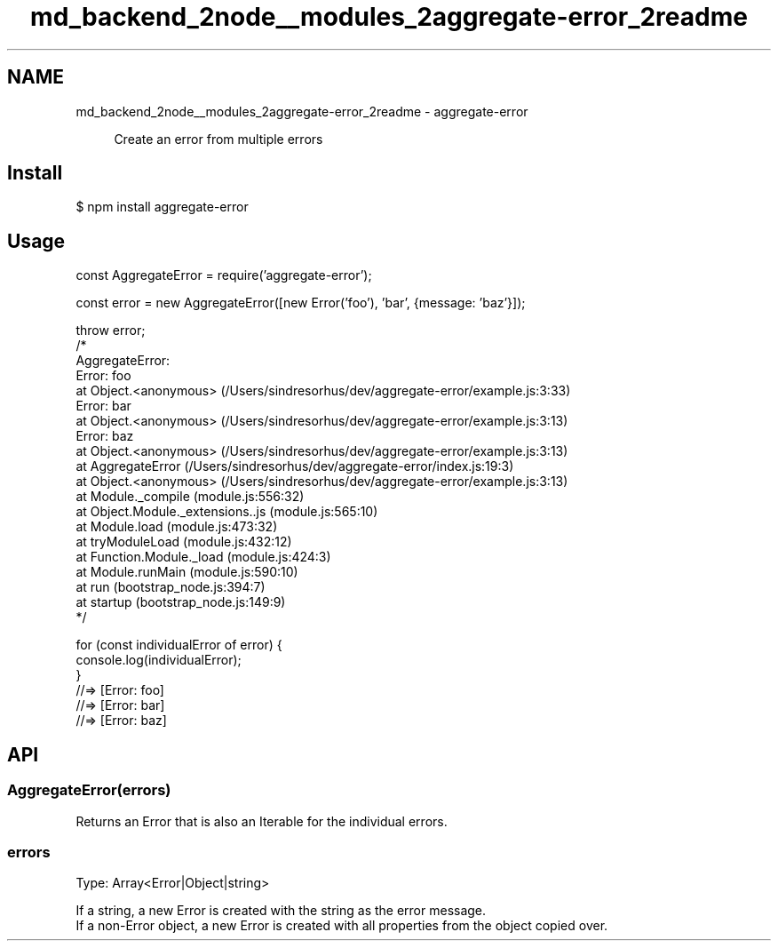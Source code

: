 .TH "md_backend_2node__modules_2aggregate-error_2readme" 3 "My Project" \" -*- nroff -*-
.ad l
.nh
.SH NAME
md_backend_2node__modules_2aggregate-error_2readme \- aggregate-error \fR\fP 
.PP
 
.PP
.RS 4
Create an error from multiple errors 
.RE
.PP
.SH "Install"
.PP
.PP
.nf
$ npm install aggregate\-error
.fi
.PP
.SH "Usage"
.PP
.PP
.nf
const AggregateError = require('aggregate\-error');

const error = new AggregateError([new Error('foo'), 'bar', {message: 'baz'}]);

throw error;
/*
AggregateError:
    Error: foo
        at Object\&.<anonymous> (/Users/sindresorhus/dev/aggregate\-error/example\&.js:3:33)
    Error: bar
        at Object\&.<anonymous> (/Users/sindresorhus/dev/aggregate\-error/example\&.js:3:13)
    Error: baz
        at Object\&.<anonymous> (/Users/sindresorhus/dev/aggregate\-error/example\&.js:3:13)
    at AggregateError (/Users/sindresorhus/dev/aggregate\-error/index\&.js:19:3)
    at Object\&.<anonymous> (/Users/sindresorhus/dev/aggregate\-error/example\&.js:3:13)
    at Module\&._compile (module\&.js:556:32)
    at Object\&.Module\&._extensions\&.\&.js (module\&.js:565:10)
    at Module\&.load (module\&.js:473:32)
    at tryModuleLoad (module\&.js:432:12)
    at Function\&.Module\&._load (module\&.js:424:3)
    at Module\&.runMain (module\&.js:590:10)
    at run (bootstrap_node\&.js:394:7)
    at startup (bootstrap_node\&.js:149:9)
*/

for (const individualError of error) {
    console\&.log(individualError);
}
//=> [Error: foo]
//=> [Error: bar]
//=> [Error: baz]
.fi
.PP
.SH "API"
.PP
.SS "AggregateError(errors)"
Returns an \fRError\fP that is also an \fR\fRIterable\fP\fP for the individual errors\&.
.SS "errors"
Type: \fRArray<Error|Object|string>\fP
.PP
If a string, a new \fRError\fP is created with the string as the error message\&.
.br
 If a non-Error object, a new \fRError\fP is created with all properties from the object copied over\&. 

